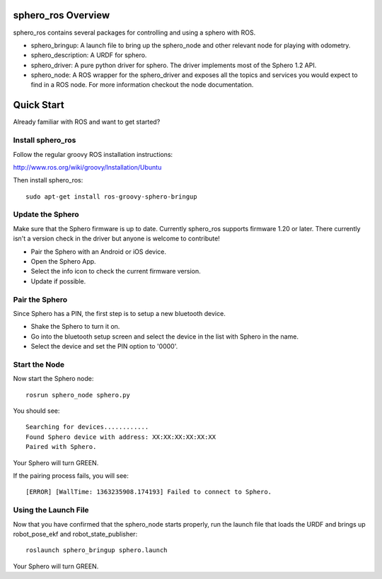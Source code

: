 sphero_ros Overview
===================

sphero_ros contains several packages for controlling and using a sphero with ROS. 

* sphero_bringup: A launch file to bring up the sphero_node and other
  relevant node for playing with odometry.
* sphero_description: A URDF for sphero. 
* sphero_driver: A pure python driver for sphero. The driver
  implements most of the Sphero 1.2 API.
* sphero_node: A ROS wrapper for the sphero_driver and exposes all the
  topics and services you would expect to find in a ROS node. For more
  information checkout the node documentation.

Quick Start
===========

Already familiar with ROS and want to get started? 

Install sphero_ros
------------------

Follow the regular groovy ROS installation instructions:

http://www.ros.org/wiki/groovy/Installation/Ubuntu

Then install sphero_ros::

  sudo apt-get install ros-groovy-sphero-bringup

Update the Sphero
-----------------

Make sure that the Sphero firmware is up to date. Currently sphero_ros
supports firmware 1.20 or later. There currently isn't a version check
in the driver but anyone is welcome to contribute!

* Pair the Sphero with an Android or iOS device.
* Open the Sphero App. 
* Select the info icon to check the current firmware version.
* Update if possible. 

Pair the Sphero
---------------

Since Sphero has a PIN, the first step is to setup a new bluetooth
device.
 
* Shake the Sphero to turn it on.
* Go into the bluetooth setup screen and select the device in the list
  with Sphero in the name.
* Select the device and set the PIN option to '0000'.

Start the Node
--------------

Now start the Sphero node::

 rosrun sphero_node sphero.py

You should see::
  
 Searching for devices............
 Found Sphero device with address: XX:XX:XX:XX:XX:XX
 Paired with Sphero.

Your Sphero will turn GREEN.

If the pairing process fails, you will see::

 [ERROR] [WallTime: 1363235908.174193] Failed to connect to Sphero.

Using the Launch File
---------------------

Now that you have confirmed that the sphero_node starts properly, run
the launch file that loads the URDF and brings up robot_pose_ekf and
robot_state_publisher::

  roslaunch sphero_bringup sphero.launch

Your Sphero will turn GREEN.
